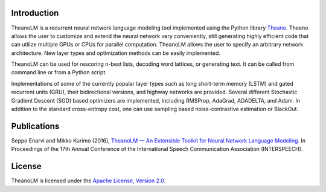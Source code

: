 Introduction
============

TheanoLM is a recurrent neural network language modeling tool implemented using
the Python library `Theano <http://www.deeplearning.net/software/theano/>`_.
Theano allows the user to customize and extend the neural network very
conveniently, still generating highly efficient code that can utilize multiple
GPUs or CPUs for parallel computation. TheanoLM allows the user to specify an
arbitrary network architecture. New layer types and optimization methods can be
easily implemented.

TheanoLM can be used for rescoring n-best lists, decoding word lattices, or
generating text. It can be called from command line or from a Python script.

Implementations of some of the currently popular layer types such as long
short-term memory (LSTM) and gated recurrent units (GRU), their bidirectional
versions, and highway networks are provided. Several different Stochastic
Gradient Descent (SGD) based optimizers are implemented, including RMSProp,
AdaGrad, ADADELTA, and Adam. In addition to the standard cross-entropy cost, one
can use sampling based noise-contrastive estimation or BlackOut.

Publications
============

Seppo Enarvi and Mikko Kurimo (2016), `TheanoLM — An Extensible Toolkit for
Neural Network Language Modeling <https://arxiv.org/abs/1605.00942>`_. In
Proceedings of the 17th Annual Conference of the International Speech
Communication Association (INTERSPEECH).

License
=======

TheanoLM is licensed under the `Apache License, Version 2.0
<https://github.com/senarvi/theanolm/blob/master/LICENSE.txt>`_.
